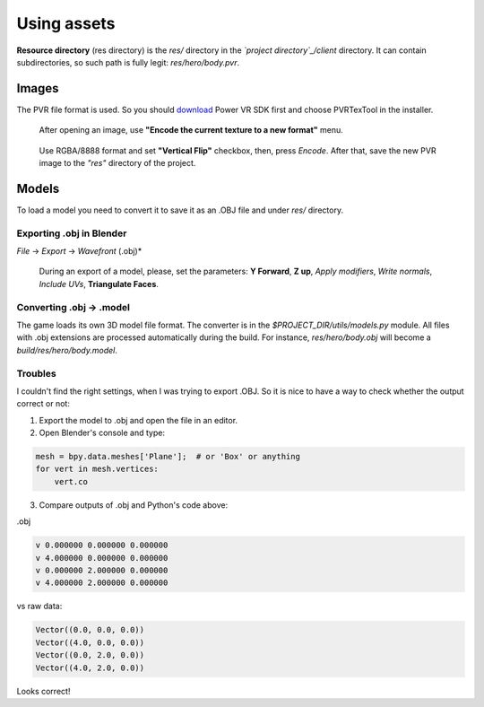 .. _repo_address: https://github.com/egslava/arena_shooter

============
Using assets
============

.. _res directory:

**Resource directory** (res directory) is the *res/* directory in the *`project directory`_/client* directory. It can contain subdirectories, so such path is fully legit: *res/hero/body.pvr*.

Images
======
The PVR file format is used. So you should `download <https://www.imgtec.com/developers/powervr-sdk-tools/installers/>`_ Power VR SDK first and choose PVRTexTool in the installer.

.. figure:: res/screenshots/pvr_tex_tool-encode-texture.png
    :width: 300
    
    After opening an image, use **"Encode the current texture to a new format"** menu.


.. figure:: res/screenshots/pvr_tex_tool-encode-texture2.png
    :width: 300

    Use RGBA/8888 format and set **"Vertical Flip"** checkbox, then, press *Encode*. After that, save the new PVR image to the *"res"* directory of the project.


Models
======
To load a model you need to convert it to save it as an .OBJ file and under *res/* directory.

Exporting .obj in Blender
-------------------------
*File* -> *Export* -> *Wavefront* (.obj)*

.. figure:: res/screenshots/blender-export-obj-settings.png
    :width: 300

    During an export of a model, please, set the parameters: **Y Forward**, **Z up**, *Apply modifiers*, *Write normals*, *Include UVs*, **Triangulate Faces**.



Converting .obj -> .model
-------------------------
The game loads its own 3D model file format. The converter is in the *$PROJECT_DIR/utils/models.py* module. All files with .obj extensions are processed automatically during the build. For instance, *res/hero/body.obj* will become a *build/res/hero/body.model*.


Troubles
--------
I couldn't find the right settings, when I was trying to export .OBJ. So it is nice to have a way to check whether the output correct or not:

1. Export the model to .obj and open the file in an editor.
2. Open Blender's console and type: 

.. code:: Python

    mesh = bpy.data.meshes['Plane'];  # or 'Box' or anything
    for vert in mesh.vertices: 
        vert.co
        
3. Compare outputs of .obj and Python's code above:

.obj

.. code:: Python

    v 0.000000 0.000000 0.000000
    v 4.000000 0.000000 0.000000
    v 0.000000 2.000000 0.000000
    v 4.000000 2.000000 0.000000
    
vs raw data:

.. code:: Python

    Vector((0.0, 0.0, 0.0))
    Vector((4.0, 0.0, 0.0))
    Vector((0.0, 2.0, 0.0))
    Vector((4.0, 2.0, 0.0))

Looks correct!